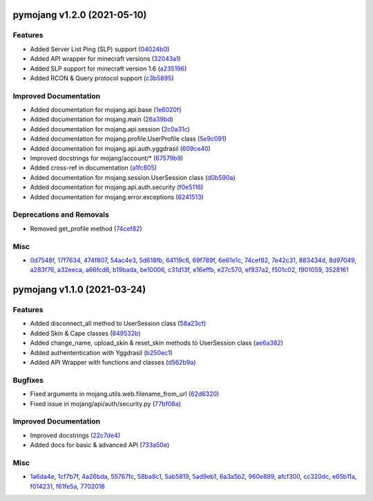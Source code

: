 pymojang v1.2.0 (2021-05-10)
============================

Features
--------

- Added Server List Ping (SLP) support (`04024b0 <https://github.com/Lucino772/pymojang/commit/04024b0>`_)
- Added API wrapper for minecraft versions (`32043a1 <https://github.com/Lucino772/pymojang/commit/32043a1>`_)
- Added SLP support for minecraft version 1.6 (`a235196 <https://github.com/Lucino772/pymojang/commit/a235196>`_)
- Added RCON & Query protocol support (`c3b5895 <https://github.com/Lucino772/pymojang/commit/c3b5895>`_)


Improved Documentation
----------------------

- Added documentation for mojang.api.base (`1e6020f <https://github.com/Lucino772/pymojang/commit/1e6020f>`_)
- Added documentation for mojang.main (`26a39bd <https://github.com/Lucino772/pymojang/commit/26a39bd>`_)
- Added documentation for mojang.api.session (`2c0a31c <https://github.com/Lucino772/pymojang/commit/2c0a31c>`_)
- Added documentation for mojang.profile.UserProfile class (`5e9c091 <https://github.com/Lucino772/pymojang/commit/5e9c091>`_)
- Added documentation for mojang.api.auth.yggdrasil (`609ce40 <https://github.com/Lucino772/pymojang/commit/609ce40>`_)
- Improved docstrings for mojang/account/* (`67579b9 <https://github.com/Lucino772/pymojang/commit/67579b9>`_)
- Added cross-ref in documentation (`a1fc805 <https://github.com/Lucino772/pymojang/commit/a1fc805>`_)
- Added documentation for mojang.session.UserSession class (`d0b590a <https://github.com/Lucino772/pymojang/commit/d0b590a>`_)
- Added documentation for mojang.api.auth.security (`f0e5116 <https://github.com/Lucino772/pymojang/commit/f0e5116>`_)
- Added documentation for mojang.error.exceptions (`6241513 <https://github.com/Lucino772/pymojang/commit/6241513>`_)


Deprecations and Removals
-------------------------

- Removed get_profile method (`74cef82 <https://github.com/Lucino772/pymojang/commit/74cef82>`_)


Misc
----

- `0d7548f <https://github.com/Lucino772/pymojang/commit/0d7548f>`_, `17f7634 <https://github.com/Lucino772/pymojang/commit/17f7634>`_, `474f807 <https://github.com/Lucino772/pymojang/commit/474f807>`_, `54ac4e3 <https://github.com/Lucino772/pymojang/commit/54ac4e3>`_, `5d618fb <https://github.com/Lucino772/pymojang/commit/5d618fb>`_, `64119c6 <https://github.com/Lucino772/pymojang/commit/64119c6>`_, `69f789f <https://github.com/Lucino772/pymojang/commit/69f789f>`_, `6e61e1c <https://github.com/Lucino772/pymojang/commit/6e61e1c>`_, `74cef82 <https://github.com/Lucino772/pymojang/commit/74cef82>`_, `7e42c31 <https://github.com/Lucino772/pymojang/commit/7e42c31>`_, `883434d <https://github.com/Lucino772/pymojang/commit/883434d>`_, `8d97049 <https://github.com/Lucino772/pymojang/commit/8d97049>`_, `a283f76 <https://github.com/Lucino772/pymojang/commit/a283f76>`_, `a32eeca <https://github.com/Lucino772/pymojang/commit/a32eeca>`_, `a66fcd6 <https://github.com/Lucino772/pymojang/commit/a66fcd6>`_, `b19bada <https://github.com/Lucino772/pymojang/commit/b19bada>`_, `be10006 <https://github.com/Lucino772/pymojang/commit/be10006>`_, `c31d13f <https://github.com/Lucino772/pymojang/commit/c31d13f>`_, `e16effb <https://github.com/Lucino772/pymojang/commit/e16effb>`_, `e27c570 <https://github.com/Lucino772/pymojang/commit/e27c570>`_, `ef937a2 <https://github.com/Lucino772/pymojang/commit/ef937a2>`_, `f501c02 <https://github.com/Lucino772/pymojang/commit/f501c02>`_, `f901059 <https://github.com/Lucino772/pymojang/commit/f901059>`_, `3528161 <https://github.com/Lucino772/pymojang/commit/3528161>`_


pymojang v1.1.0 (2021-03-24)
============================

Features
--------

- Added disconnect_all method to UserSession class (`58a23cf <https://github.com/Lucino772/pymojang/commit/58a23cf>`_)
- Added Skin & Cape classes (`849532b <https://github.com/Lucino772/pymojang/commit/849532b>`_)
- Added change_name, upload_skin & reset_skin methods to UserSession class (`ae6a382 <https://github.com/Lucino772/pymojang/commit/ae6a382>`_)
- Added authententication with Yggdrasil (`b250ec1 <https://github.com/Lucino772/pymojang/commit/b250ec1>`_)
- Added API Wrapper with functions and classes (`d562b9a <https://github.com/Lucino772/pymojang/commit/d562b9a>`_)


Bugfixes
--------

- Fixed arguments in mojang.utils.web.filename_from_url (`62d6320 <https://github.com/Lucino772/pymojang/commit/62d6320>`_)
- Fixed issue in mojang/api/auth/security.py (`77bf08a <https://github.com/Lucino772/pymojang/commit/77bf08a>`_)


Improved Documentation
----------------------

- Improved docstrings (`22c7de4 <https://github.com/Lucino772/pymojang/commit/22c7de4>`_)
- Added docs for basic & advanced API (`733a50e <https://github.com/Lucino772/pymojang/commit/733a50e>`_)


Misc
----

- `1a6da4e <https://github.com/Lucino772/pymojang/commit/1a6da4e>`_, `1cf7b7f <https://github.com/Lucino772/pymojang/commit/1cf7b7f>`_, `4a26bda <https://github.com/Lucino772/pymojang/commit/4a26bda>`_, `55767fc <https://github.com/Lucino772/pymojang/commit/55767fc>`_, `58ba8c1 <https://github.com/Lucino772/pymojang/commit/58ba8c1>`_, `5ab5819 <https://github.com/Lucino772/pymojang/commit/5ab5819>`_, `5ad9eb1 <https://github.com/Lucino772/pymojang/commit/5ad9eb1>`_, `6a3a5b2 <https://github.com/Lucino772/pymojang/commit/6a3a5b2>`_, `960e889 <https://github.com/Lucino772/pymojang/commit/960e889>`_, `afcf300 <https://github.com/Lucino772/pymojang/commit/afcf300>`_, `cc320dc <https://github.com/Lucino772/pymojang/commit/cc320dc>`_, `e65b11a <https://github.com/Lucino772/pymojang/commit/e65b11a>`_, `f014231 <https://github.com/Lucino772/pymojang/commit/f014231>`_, `f61fe5a <https://github.com/Lucino772/pymojang/commit/f61fe5a>`_, `7702018 <https://github.com/Lucino772/pymojang/commit/7702018>`_
